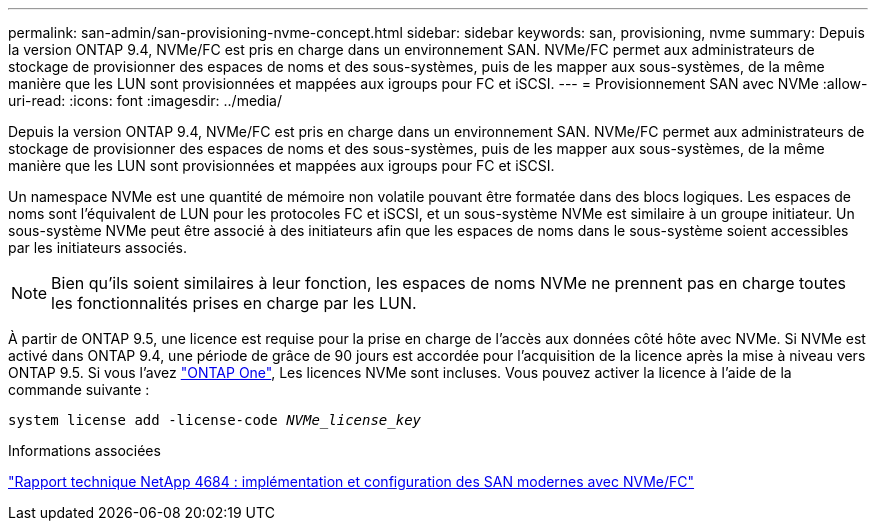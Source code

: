 ---
permalink: san-admin/san-provisioning-nvme-concept.html 
sidebar: sidebar 
keywords: san, provisioning, nvme 
summary: Depuis la version ONTAP 9.4, NVMe/FC est pris en charge dans un environnement SAN. NVMe/FC permet aux administrateurs de stockage de provisionner des espaces de noms et des sous-systèmes, puis de les mapper aux sous-systèmes, de la même manière que les LUN sont provisionnées et mappées aux igroups pour FC et iSCSI. 
---
= Provisionnement SAN avec NVMe
:allow-uri-read: 
:icons: font
:imagesdir: ../media/


[role="lead"]
Depuis la version ONTAP 9.4, NVMe/FC est pris en charge dans un environnement SAN. NVMe/FC permet aux administrateurs de stockage de provisionner des espaces de noms et des sous-systèmes, puis de les mapper aux sous-systèmes, de la même manière que les LUN sont provisionnées et mappées aux igroups pour FC et iSCSI.

Un namespace NVMe est une quantité de mémoire non volatile pouvant être formatée dans des blocs logiques. Les espaces de noms sont l'équivalent de LUN pour les protocoles FC et iSCSI, et un sous-système NVMe est similaire à un groupe initiateur. Un sous-système NVMe peut être associé à des initiateurs afin que les espaces de noms dans le sous-système soient accessibles par les initiateurs associés.

[NOTE]
====
Bien qu'ils soient similaires à leur fonction, les espaces de noms NVMe ne prennent pas en charge toutes les fonctionnalités prises en charge par les LUN.

====
À partir de ONTAP 9.5, une licence est requise pour la prise en charge de l'accès aux données côté hôte avec NVMe. Si NVMe est activé dans ONTAP 9.4, une période de grâce de 90 jours est accordée pour l'acquisition de la licence après la mise à niveau vers ONTAP 9.5. Si vous l'avez link:https://docs.netapp.com/us-en/ontap/system-admin/manage-licenses-concept.html#licenses-included-with-ontap-one["ONTAP One"], Les licences NVMe sont incluses. Vous pouvez activer la licence à l'aide de la commande suivante :

`system license add -license-code _NVMe_license_key_`

.Informations associées
http://www.netapp.com/us/media/tr-4684.pdf["Rapport technique NetApp 4684 : implémentation et configuration des SAN modernes avec NVMe/FC"]
